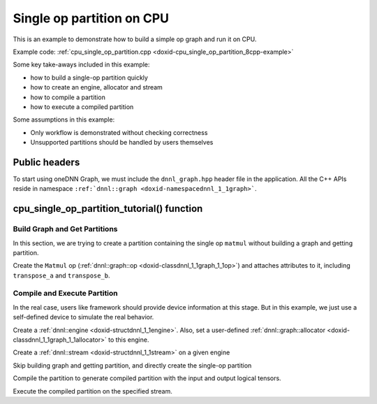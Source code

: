 .. index:: pair: page; Single op partition on CPU
.. _doxid-graph_cpu_single_op_partition_cpp:

Single op partition on CPU
==========================

This is an example to demonstrate how to build a simple op graph and run it on CPU.

Example code: :ref:`cpu_single_op_partition.cpp <doxid-cpu_single_op_partition_8cpp-example>`

Some key take-aways included in this example:

* how to build a single-op partition quickly

* how to create an engine, allocator and stream

* how to compile a partition

* how to execute a compiled partition

Some assumptions in this example:

* Only workflow is demonstrated without checking correctness

* Unsupported partitions should be handled by users themselves



.. _doxid-graph_cpu_single_op_partition_cpp_1graph_cpu_single_op_partition_cpp_headers:

Public headers
~~~~~~~~~~~~~~

To start using oneDNN Graph, we must include the ``dnnl_graph.hpp`` header file in the application. All the C++ APIs reside in namespace ``:ref:`dnnl::graph <doxid-namespacednnl_1_1graph>```.

.. ref-code-block:: cpp

	#include <iostream>
	#include <memory>
	#include <vector>
	#include <unordered_map>
	#include <unordered_set>
	
	#include <assert.h>
	
	#include "oneapi/dnnl/dnnl_graph.hpp"
	
	#include "example_utils.hpp"
	#include "graph_example_utils.hpp"
	
	using namespace :ref:`dnnl::graph <doxid-namespacednnl_1_1graph>`;
	using :ref:`data_type <doxid-classdnnl_1_1graph_1_1logical__tensor_1acddb1dc65b7b4feede7710a719f32227>` = :ref:`logical_tensor::data_type <doxid-classdnnl_1_1graph_1_1logical__tensor_1acddb1dc65b7b4feede7710a719f32227>`;
	using :ref:`layout_type <doxid-classdnnl_1_1graph_1_1logical__tensor_1ad3fcaff44671577e56adb03b770f4867>` = :ref:`logical_tensor::layout_type <doxid-classdnnl_1_1graph_1_1logical__tensor_1ad3fcaff44671577e56adb03b770f4867>`;
	using dim = :ref:`logical_tensor::dim <doxid-classdnnl_1_1graph_1_1logical__tensor_1a759c7b96472681049e17716334a2b334>`;
	using dims = :ref:`logical_tensor::dims <doxid-classdnnl_1_1graph_1_1logical__tensor_1a31af724d1ea783a09b6900d69b43ddc7>`;





.. _doxid-graph_cpu_single_op_partition_cpp_1graph_cpu_single_op_partition_cpp_tutorial:

cpu_single_op_partition_tutorial() function
~~~~~~~~~~~~~~~~~~~~~~~~~~~~~~~~~~~~~~~~~~~



.. _doxid-graph_cpu_single_op_partition_cpp_1graph_cpu_single_op_partition_cpp_get_partition:

Build Graph and Get Partitions
------------------------------

In this section, we are trying to create a partition containing the single op ``matmul`` without building a graph and getting partition.

Create the ``Matmul`` op (:ref:`dnnl::graph::op <doxid-classdnnl_1_1graph_1_1op>`) and attaches attributes to it, including ``transpose_a`` and ``transpose_b``.

.. ref-code-block:: cpp

	logical_tensor matmul_src0_desc {0, data_type::f32};
	logical_tensor matmul_src1_desc {1, data_type::f32};
	logical_tensor matmul_dst_desc {2, data_type::f32};
	op matmul(0, op::kind::MatMul, {matmul_src0_desc, matmul_src1_desc},
	        {matmul_dst_desc}, "matmul");
	matmul.set_attr<bool>(op::attr::transpose_a, false);
	matmul.set_attr<bool>(op::attr::transpose_b, false);





.. _doxid-graph_cpu_single_op_partition_cpp_1graph_cpu_single_op_partition_cpp_compile:

Compile and Execute Partition
-----------------------------

In the real case, users like framework should provide device information at this stage. But in this example, we just use a self-defined device to simulate the real behavior.

Create a :ref:`dnnl::engine <doxid-structdnnl_1_1engine>`. Also, set a user-defined :ref:`dnnl::graph::allocator <doxid-classdnnl_1_1graph_1_1allocator>` to this engine.

.. ref-code-block:: cpp

	allocator alloc {};
	:ref:`dnnl::engine <doxid-structdnnl_1_1engine>` eng
	        = :ref:`make_engine_with_allocator <doxid-group__dnnl__graph__api__engine_1ga42ac93753b2a12d14b29704fe3b0b2fa>`(:ref:`dnnl::engine::kind::cpu <doxid-structdnnl_1_1engine_1a2635da16314dcbdb9bd9ea431316bb1aad9747e2da342bdb995f6389533ad1a3d>`, 0, alloc);

Create a :ref:`dnnl::stream <doxid-structdnnl_1_1stream>` on a given engine

.. ref-code-block:: cpp

	:ref:`dnnl::stream <doxid-structdnnl_1_1stream>` strm {eng};









Skip building graph and getting partition, and directly create the single-op partition

.. ref-code-block:: cpp

	partition part(matmul, :ref:`dnnl::engine::kind::cpu <doxid-structdnnl_1_1engine_1a2635da16314dcbdb9bd9ea431316bb1aad9747e2da342bdb995f6389533ad1a3d>`);







Compile the partition to generate compiled partition with the input and output logical tensors.

.. ref-code-block:: cpp

	compiled_partition cp = part.compile(inputs, outputs, eng);





Execute the compiled partition on the specified stream.

.. ref-code-block:: cpp

	cp.execute(strm, inputs_ts, outputs_ts);

